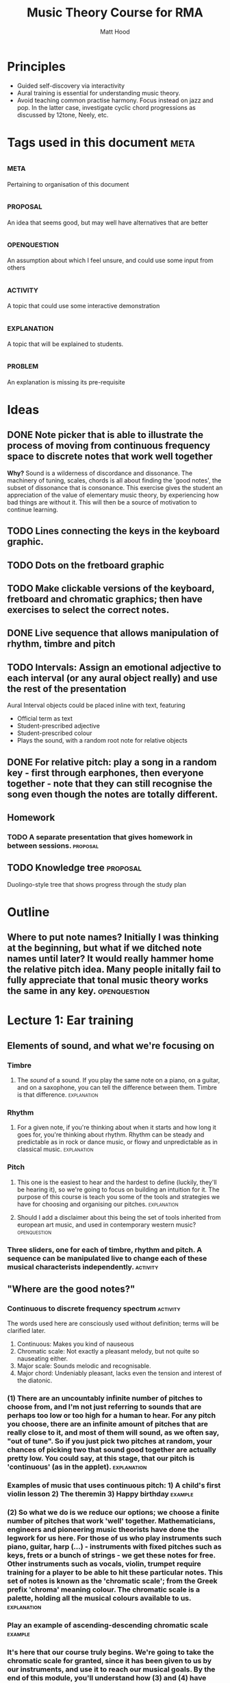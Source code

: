 #+TITLE: Music Theory Course for RMA
#+AUTHOR: Matt Hood

* Principles
- Guided self-discovery via interactivity
- Aural training is essential for understanding music theory.
- Avoid teaching common practise harmony. Focus instead on jazz and pop. In the latter case, investigate cyclic chord progressions as discussed by 12tone, Neely, etc.


* Tags used in this document :meta:
** :meta:
Pertaining to organisation of this document
** :proposal:
An idea that seems good, but may well have alternatives that are better
** :openquestion:
An assumption about which I feel unsure, and could use some input from others
** :activity:
A topic that could use some interactive demonstration
** :explanation:
A topic that will be explained to students.
** :problem:
An explanation is missing its pre-requisite

* Ideas
** DONE Note picker that is able to illustrate the process of moving from continuous frequency space to discrete notes that work well together
**Why?** Sound is a wilderness of discordance and dissonance. The machinery of tuning, scales, chords is all about finding the 'good notes', the subset of dissonance that is consonance. This exercise gives the student an appreciation of the value of elementary music theory, by experiencing how bad things are without it. This will then be a source of motivation to continue learning.
** TODO Lines connecting the keys in the keyboard graphic.
** TODO Dots on the fretboard graphic
** TODO Make clickable versions of the keyboard, fretboard and chromatic graphics; then have exercises to select the correct notes.

** DONE Live sequence that allows manipulation of rhythm, timbre and pitch

** TODO Intervals: Assign an emotional adjective to each interval (or any aural object really) and use the rest of the presentation

Aural Interval objects could be placed inline with text, featuring
- Official term as text
- Student-prescribed adjective
- Student-prescribed colour
- Plays the sound, with a random root note for relative objects


** DONE For relative pitch: play a song in a random key - first through earphones, then everyone together - note that they can still recognise the song even though the notes are totally different.




** Homework
*** TODO A separate presentation that gives homework in between sessions. :proposal:

** TODO Knowledge tree                                            :proposal:
Duolingo-style tree that shows progress through the study plan


* Outline
** Where to put note names? Initially I was thinking at the beginning, but what if we ditched note names until later? It would really hammer home the relative pitch idea. Many people initally fail to fully appreciate that tonal music theory works the same in any key. :openquestion:

* Lecture 1: Ear training 

** Elements of sound, and what we're focusing on
*** Timbre
**** The /sound/ of a sound. If you play the same note on a piano, on a guitar, and on a saxophone, you can tell the difference between them. Timbre is that difference. :explanation:
*** Rhythm
**** For a given note, if you're thinking about when it starts and how long it goes for, you're thinking about rhythm. Rhythm can be steady and predictable as in rock or dance music, or flowy and unpredictable as in classical music. :explanation:
*** Pitch
**** This one is the easiest to hear and the hardest to define (luckily, they'll be hearing it), so we're going to focus on building an intuition for it. The purpose of this course is teach you some of the tools and strategies we have for choosing and organising our pitches. :explanation:
**** Should I add a disclaimer about this being the set of tools inherited from european art music, and used in contemporary western music? :openquestion:
*** Three sliders, one for each of timbre, rhythm and pitch. A sequence can be manipulated live to change each of these musical characterists independently. :activity:


** "Where are the good notes?"
*** Continuous to discrete frequency spectrum :activity:
The words used here are consciously used without definition; terms will be clarified later.
1. Continuous: Makes you kind of nauseous
2. Chromatic scale: Not exactly a pleasant melody, but not quite so nauseating either.
3. Major scale: Sounds melodic and recognisable.
4. Major chord: Undeniably pleasant, lacks even the tension and interest of the diatonic.
*** (1) There are an uncountably infinite number of pitches to choose from, and I'm not just referring to sounds that are perhaps too low or too high for a human to hear. For any pitch you choose, there are an infinite amount of pitches that are really close to it, and most of them will sound, as we often say, "out of tune". So if you just pick two pitches at random, your chances of picking two that sound good together are actually pretty low. You could say, at this stage, that our pitch is 'continuous' (as in the applet). :explanation:
*** Examples of music that uses continuous pitch: 1) A child's first violin lesson 2) The theremin 3) Happy birthday :example:

*** (2) So what we do is we reduce our options; we choose a finite number of pitches that work 'well' together. Mathematicians, engineers and pioneering music theorists have done the legwork for us here. For those of us who play instruments such piano, guitar, harp (...) - instruments with fixed pitches such as keys, frets or a bunch of strings - we get these notes for free. Other instruments such as vocals, violin, trumpet require training for a player to be able to hit these particular notes. This set of notes is known as the 'chromatic scale'; from the Greek prefix 'chroma' meaning colour. The chromatic scale is a palette, holding all the musical colours available to us. :explanation:
*** Play an example of ascending-descending chromatic scale :example:

*** It's here that our course truly begins. We're going to take the chromatic scale for granted, since it has been given to us by our instruments, and use it to reach our musical goals. By the end of this module, you'll understand how (3) and (4) have come about.

** Relative pitch vs absolute. Need to include these defintitions? :openquestion:
*** A song played in different keys is still recognisable. Why?  :activity:
1. Listen once with earphones in
2. Unplug earphones, play again, listen to everyone else's
3. Plug earphones back in
*** For the 99% of us without perfect pitch, one note is as good as another. A note by itself has no intrinsic emotional value, and we're unable tell notes apart, beyond 'high'-ish or 'low'-ish. :explanation:
*** Demonstrate lack of emotion in one long tone. :example:
*** So how can we possibly experience music?
*** It turns out the what we're really hearing when we listen to music is the **distance** between the notes. Our experience is based on how much lower or higher a note is from the ones that came before it. This is why we're recognise the same song built out of totally different notes: as long as the distances between the notes stay the same, we can still recognise the tune. :explanation:
** Tones and semitones
*** Like any measurement of distance, we need to gain an intuition for the units. I know that a kilometre is a distance that I can walk in ten minutes, and that the ground is bit less than six feet below my eyes. But 300 yards? I'm not sure whether I want to carry that groceries that far. :explanation:
*** So you can see that it's going to be important for us to really understand and appreciate certain measurements of musical distance.
*** We measure the distance between notes by counting the amount of steps seperating them on the chromatic scale. :explanation:
*** Include a graphic with three different chromatic visualisations:
- Multicolour staircase
- Pseudo-keyboard
- Pseudo-fretboard
*** We're going to define two units that are worth knowing about. A 'semitone' is one step of the chromatic scale; a 'tone' is two steps.
*** Learn to recognise :activity:
*** Learn to recognise multiple in a row :activity:
** What can we build with tones and semitones?
*** Scales, using sequences of tones, semitones: 
**** Take a random sequence of 7 tones and semitones to get different scale :activity:
**** Give an example of the 'major' scale and the 'minor' scale. Emphasise that this is foreshadowing, rather than something they should fully understand, since the significance of these scales cannot be appreciated with the explanations given so far. :explanation:
**** This was step (3) (in the frequency resolution applet)
*** Chords, by combining tones, semitones to create bigger musical distances:
**** Same as above: random sequence of 3 tone/semitone + tone/semitone combinations to build different chords :activity:
**** Give examples of 'major' and 'minor' chord. This one is a little less arcane, since they will have played major and minor chords. Potential confusion around the common naming (major, minor) so reassure that this will be explained later. :explanation:
**** This was step (4) (in the frequency resolution applet)

*** Intervals, by combining an arbitrary number of tones/semitones:
**** The work for this one will be done in the next module, so just give a few examples :activity:
**** Since tone = semitone + semitone, note that it is easier to just use semitones when defining intervals. :explanation:


* Lecture 2:  What is it all for?
** What if we don't introduce major/minor n-th? Just use eg, b3, 2, #4 :openquestion:
** Things are still pretty basic so far, many people may already be familiar with the content from at least the first and second lectures. Should this be addressed? :openquestion:
** You'd want someone to be able to recognise all the intervals to consider them having completed basic ear training. Could you skip from tones and semitones to major/minor scales and major minor chords?  :openquestion:
Essentially boils down to: can someone tell the difference a) between intervals, scales and chords aurally ) b) and major/minor in each category; without having learned all of the intervals?
If so, it may turn out easier to recognise e.g. a b6 if they've already heard it in the minor scale they can recognise.
This would follow the lecture content better.
** Flashcard reinforcement to memorise these constructions? :proposal:

** TODO Introduction
*** We've established so far

** Scales, built from tones/semitones
All with respect to a root note. Is this better than tone-semitone? Obscures the relative minor/major relationship, but I think that might be a red herring.

Give fretboard/keyboard/stack examples. Note that the notes can appear in any order.

Important: Each letter of the musical alphabet is represented

*** Note how I didn't say "Gb" or "Db" - one rule, one convention we have is that each letter of the musical alphabet is represented exactly once in any major scale. This helps keep things consistent, and make it easier to remember which notes can be found in a key. :explanation:

*** !! Note the circular defintion. Scales are defined here in terms of intervals (minor 3rd, major 6th), but the intervals are named by the scale degree on which they are used
*** Major (T-T-S-T-T-T-S)
*** Minor (T-S-T-T-S-T-T)
*** Get them to trace along with their fingers as the example plays (when stack is shown), to perhaps gain a better intuition for how tones/semitones sound in context :activity:
*** Also, play the scales on one's instrument :activity:

** Chords, built from tones/semitones

Give fretboard/keyboard/stack examples of each. Pull out actual notes.
Note that these notes can appear in any order.
*** Major (T-T, T-S)
*** Guitarists might be furrowing their brows - doesn't my E major chord have six notes - not three? If you look at the note on each string, you'll see that there are still only three unique notes all up. E and B are repeated a few times. :explanation:
*** Minor (T-S, T-T)
*** Note the very small difference; small changes can have a dramatic impact on the emotional content of the music. :explanation:
*** Diminished (T-S, T-S)
*** Again, a very slight difference. In context, they each make us feel very different, despite a similar appearance on paper. :explanation:

** Scale degrees \( \hat{1} \hat{2} \hat{3} \hat{4} \hat{5} \hat{6} \hat{7}\)

*** So far, keeping track of tones and semitones feels a lot like book-keeping. It helps with finding the right notes on our instruments; it gives the most technically rigorous definition; but, it doesn't really help us to understand how and why these things /sound/ the way they do; why they /feel/ the way they do. What we're about to see may seem like yet more book-keeping, but it will actually help us understand why we hear things the way we do. :explanation:
*** Each part of the scale has a certain role to play for the emotional expression of the music in which it's found.
*** Build off the relative pitch ideas of the previous lecture - one scale is as good as another. Reuse that same activity with a major scale rather than 'take on me'. :activity:

*** TODO Check tag colour for tone/semitone, another colour for degrees

*** I haven't yet explained octave equivalence and how the scales just keep looping. :problem:

*** Make sure to add degrees /between/ the intervals

*** Minor scale, introducing altered degrees by comparison to major

*** DIY scales with playback that give altered degrees           :activity:


** Octaves: what happens when we get to 8?

** Chords, built from scales

*** Display scale degrees interleaved with intervals (T-S). When clicking a degree, highlight relevant notes, grey out irrelevant notes and play the chord arpeggio and together. Initially, only show one octave, but every time a chord that needs more notes is requested, extend out further. :activity:

*** "Each scale /coincides/ with certain chords, by sharing the same tone-semitone pattern". Emphasis on the coincidence - chords exist outside of scales. Chords generated using this method will only have notes that are present in the scale, so they are more stable (they don't "work better").
*** Much of the pop music we listen to relies on this stability to sound the way it does, so you'll find that many songs just use a few chords generated from one particular major scale.


** Chord degrees \(I\ ii\ iii\ IV\ V\ vi\ vii^o \)
 
*** Just as we numbered our scale degrees to reflect the fact each note has a role to play, consistent across different keys, so too does each chord based off of those notes. 

*** Rather than decorate the arabic numerals in a different way, we use roman numerals in instead. Simply by convention, upper-case represents major, lower-case represents minor, and the little circle represents diminished.
* Part 3: Progressing to progressions



* Misc TODO
** TODO Smooth transitions between slides
